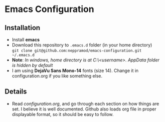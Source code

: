 * Emacs Configuration
** Installation
 - Install *emacs*
 - Download this repository to ~.emacs.d~ folder (in your home directory) \\ 
   ~git clone git@github.com:neppramod/emacs-configuration.git ~/.emacs.d~
 - *Note*: /In windows, home directory is at C:\Users\<username>\AppData\Roaming. AppData folder is hidden by default/ \\
 - I am using *DejaVu Sans Mono-14* fonts (size 14). Change it in configuration.org if you like something else. 
** Details
  - Read [[configuration.org][configuration.org]], and go through each section on how things are set. I believe it is well documented. Github also loads org file in proper displayable format, so it should be easy to follow.


